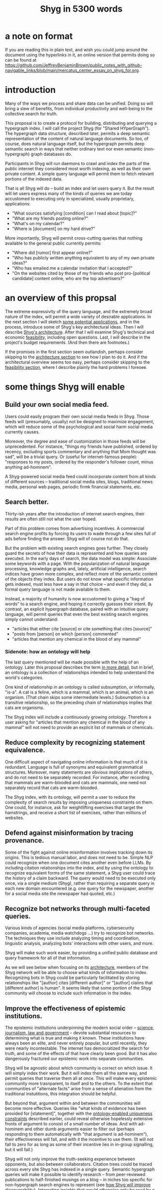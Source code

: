 :PROPERTIES:
:ID:       c7f3da3a-4a8a-4e1a-b6ee-aebe11bc86d6
:END:
#+title: Shyg in 5300 words
* a note on format
If you are reading this in plain text, and wish you could jump around the document using the hyperlinks in it, an online version that permits doing so can be found at https://github.com/JeffreyBenjaminBrown/public_notes_with_github-navigable_links/blob/main/mercatus_center_essay_on_shyg_for.org.
* introduction
Many of the ways we process and share data can be unified. Doing so will bring a slew of benefits, from individual productivity and well-being to the collective search for truth.

This proposal is to create a protocol for building, distributing and querying a hypergraph index. I will call the project Shyg (for "Shared HYperGraph"). The hypergraph data structure, described later, permits a deep semantic representation of the content of natural language documents. So too, of course, does natural language itself, but the hypergraph permits deep semantic search in ways that neither ordinary text nor even semantic (non-hypergraph) graph databases do.

Participants in Shyg will run daemons to crawl and index the parts of the public internet they considered most worth indexing, as well as their own private content. A simple query language will permit them to fetch relevant portions of the indexed data.

That is all Shyg will do -- build an index and let users query it. But the result will let users express many of the kinds of queries we are today accustomed to executing only in specialized, usually proprietary, applications:

- "What sources satisfying [condition] can I read about [topic]?"
- "What are my friends posting online?"
- "What's on my calendar?"
- "Where is [document] on my hard drive?"

More importantly, Shyg will permit cross-cutting queries that nothing available to the general public currently permits:

- "Where did [rumor] first appear online?"
- "Who has publicly written anything equivalent to any of my own private ideas?"
- "Who has emailed me a calendar invitation that I accepted?"
- "On the websites cited by those of my friends who post pro-[political candidate] content online, who are the top advertisers?"
* an overview of this propsal
The extreme expressivity of the query language, and the extremely broad nature of the index, will permit a wide variety of desirable applications. In the next section I will sketch [[id:b3b34f14-5215-4f40-93c8-c235ddfd25ca][some potential applications]], and in the process, introduce some of Shyg's key architectural ideas. Then I will describe [[id:a1f04e1e-9d39-43a7-a384-a575a57968df][Shyg's architecture]]. After that I will examine Shyg's technical and economic [[id:1aced678-ca00-4f07-9890-708584914048][feasibility]], including open questions. Last, I will describe in the project's budget requirements. (And then there are footnotes.)

If the promises in the first section seem outlandish, perhaps consider skipping to the [[id:a1f04e1e-9d39-43a7-a384-a575a57968df][architecture section]] to see how I plan to do it. And if the architectural overview seems too easy, perhaps consider skipping to the [[id:1aced678-ca00-4f07-9890-708584914048][feasibility section]], where I describe plainly the hard problems I foresee.
* some things Shyg will enable
  :PROPERTIES:
  :ID:       b3b34f14-5215-4f40-93c8-c235ddfd25ca
  :END:
** Build your own social media feed.
   :PROPERTIES:
   :ID:       a5d2c48c-976c-41de-abd1-9bc8ffcbf040
   :END:
Users could easily program their own social media feeds in Shyg. Those feeds will (presumably, usually) not be designed to maximize engagement, which will reduce some of the psychological and social harm social media currently causes.

Moreover, the degree and ease of customization in those feeds will be unprecedented. For instance, "things my friends have published, ordered by recency, excluding sports commentary and anything that Mom thought was sad", will be a trivial query. Or (useful for internet-famous people): "responses to my posts, ordered by the responder's follower count, minus anything ad-hominem".

A Shyg-powered social media feed could incorporate content from all kinds of different sources -- traditional social media sites, blogs, traditional news media, personal web pages, periodic firmk financial statements, etc.
** Search better.
   :PROPERTIES:
   :ID:       6d320931-c091-470b-a0ff-7467327060ed
   :END:
Thirty-ish years after the introduction of internet search engines, their results are often still not what the user hoped.

Part of this problem comes from advertising incentives. A commercial search engine profits by forcing its users to wade through a few sites full of ads before finding the answer. Shyg will of course not do that.

But the problem with existing search engines goes further. They closely guard the secrets of how their data is represented and how queries are executed. In the early days of search, the data model was simple: Associate some keywords with a page. With the popularization of natural language processing, knowledge graphs and, lately, artificial intelligence, search indices have grown more complex, and reflect more of the semantic content of the objects they index. But users do not know what specific information gets indexed, must less have a say in that choice -- and even if they did, a formal query language is not made available to them.

Instead, a majority of humanity is now accustomed to giving a "bag of words" to a search engine, and hoping it correctly guesses their intent. By contrast, an explicit hypergraph database, paired with an intuitive query language, will permit queries that even the best existing search engines simply cannot understand:

- "articles that either cite [source] or cite something that cites [source]"
- "posts from [person] on which [person] commented"
- "articles that mention any chemical in the blood of any mammal"
*** Sidenote: how an ontology will help
    :PROPERTIES:
    :ID:       0f4c43f7-2a52-4a2c-97b1-93a2cdf5e108
    :END:
The last query mentioned will be made possible with the help of an ontology. Later this proposal describes the term [[id:7fa7c37d-117b-4893-b6cb-5550d52d7fb1][in more detail]], but in brief, an ontology is a collection of relationships intended to help understand the world's categories.

One kind of relationship in an ontology is called subsumption, or informally, "is-a". A cat is a feline, which is a mammal, which is an animal, which is an organism. (That chain skips some intermediate levels.) Subsumption is a transitive relationship, so the preceding chain of relationships implies that cats are organisms.

The Shyg index will include a continuously growing ontology. Therefore a user asking for "articles that mention any chemical in the blood of any mammal" will not need to provide an explicit list of mammals or chemicals.
** Reduce complexity by recognizing statement equivalence.
   :PROPERTIES:
   :ID:       e185e848-ea55-4eec-9dba-d0cf9d893731
   :END:
One difficult aspect of navigating online information is that much of it is redundant. Language is full of synonyms and equivalent grammatical structures. Moreover, many statements are obvious implications of others, and do not need to be separately recorded. For instance, after recording that mammals are warm-blooded and cats are mammals, one need not separately record that cats are warm-blooded.

The Shyg index, with its ontology, will permit a user to reduce the complexity of search results by imposing uniqueness constraints on them. One could, for instance, ask for weightlifting exercises that target the hamstrings, and receive a short list of exercises, rather than millions of websites.
** Defend against misinformation by tracing provenance.
   :PROPERTIES:
   :ID:       d1088c1a-c4b8-446e-823e-a571461ff5db
   :END:
Some of the fight against online misinformation involves tracking down its origins. This is tedious manual labor, and does not need to be. Simple NLP could recognize when one document cites another even before LLMs. By including citation relationships into the index, and by using the ontology to recognize equivalent forms of the same statement, a Shyg user could trace the history of a claim backward. The query would need to be executed only once, via a single medium (Shyg), rather than requiring a separate query in each new domain encountered (e.g. one query for the newspaper, another for a social media site the newspaper had quoted, etc.)
** Recognize bot networks through multi-faceted queries.
   :PROPERTIES:
   :ID:       bb0eb8e2-2877-4f37-ae16-8e7fbeb36158
   :END:
Various kinds of agencies (social media platforms, cybersecurity companies, academia, media watchdogs ...) try to recognize bot networks. The techniques they use include analyzing timing and coordination, linguistic analysis, analyzing bots' interactions with other users, and more.

Shyg will make such work easier, by providing a unified public database and query framework for all of that information.

As we will see below when focusing on its [[id:a1f04e1e-9d39-43a7-a384-a575a57968df][architecture]], members of the Shyg network will be able to choose what kinds of information to index. Recognizing bots in Shyg could be particularly facilitated by storing relationships like "[author] cites [different author]" or "[author] claims that [different author] is human". It seems likely that some portion of the Shyg community will choose to include such information in the index.
** Improve the effectiveness of epistemic institutions.
   :PROPERTIES:
   :ID:       644d95f3-315a-40d4-86e4-e6094fe0d30b
   :END:
The epistemic institutions underpinning the modern social order -- [[id:79935e6e-8f9e-4206-81f4-7fc4ecfdae55][science, journalism, law and government]] -- devote substantial resources to determining what is true and making it known. These institutions have always been an elite, and never entirely popular, but until recently, they were nearly incontestable. The internet has democratized the search for truth, and some of the effects of that have clearly been good. But it has also dangerously fractured our epistemic work into separate communities.

Shyg will be agnostic about which community is correct on which issue. It will simply index their work. But it will index them all the same way, and permit queries that traverse them all at once. This will make every epistemic community more trasnparent, to itself and to the others. To the extent that communities of "alternate facts" arise from a sense of alienation from the traditional instutitions, this integration should be helpful.

But beyond that, argument within and between the communities will become more effective. Queries like "what kinds of evidence has been provided for [statement]", together with the [[id:e185e848-ea55-4eec-9dba-d0cf9d893731][ontology-enabled uniqueness constraints]] described earlier, could reveal otherwise hopelessly extensive fronts of argument to consist of a small number of ideas. And with ad-hominem and other dumb arguments easier to filter out (perhaps responding to them automatically with "that argument is ad-hominem"), their effectiveness will fall, and with it the incentive to use them. (It will not fall to zero for as long as some of their incentive lies in in-group signalling, but it will fall.)

Shyg will not only improve the truth-seeking experience between opponents, but also between collaborators. Citation trees could be traced across every site Shyg has indexed in a single query. Semantic hypergraph queries will make it possible to identify research -- from peer-reviewed publications to half-finished musings on a blog -- in niches too specific for non-hypergraph search engines to represent (see [[id:819f1b3b-1ba4-4ed2-9632-e80fbb6f5094][how Shyg will improve discoverability]]). Interesting insights that would otherwise only be read by a few followers could, through semantic search, be discoverable by others later -- specifically, more easily discoverable than an ordinary bag-of-words search engine would permit.
** Anticipating all the ways Shyg could be used is impossible.
A huge proportion of what we do with computers is retrieve information. Giving users more access to that data, and more control when they try to retrieve it, will enable uses I have not imagined.
* an overview of Shyg's architecture
  :PROPERTIES:
  :ID:       a1f04e1e-9d39-43a7-a384-a575a57968df
  :END:
** Shyg will be a distributed hypergraph index and query protocol.
Shyg will be an open protocol for creating and querying a distributed index of natural language content. The project will initially launch with one client, but because the protocol will be open, anyone will be free to build other clients.

There will be no client-server distinction; every client will also be a server. Together, the clients will host a (single) distributed hypergraph index, continuously building it and responding to each others' queries about it.

All the important architectural ideas in Shyg predate it. Most have already been made into popular services:

- the personal knowledge base (OneNote, Evernote, ...)
- online publishing (X, Squarespace, Wikipedia, JStor, ...)
- search (Google, Apple Spotlight, ...)
- federated sharing (BitTorrent, Mastodon, ...)
- automated crawling and parsing of documents (Google, GraphRAG, ...)

And even of the more obscure technical components of Shyg, there exist implementions:

- the ontology (WordNet, DBpedia, ...)
- the hypergraph index (TypeDB, HypergraphDB, ...)
- a simple hypergraph query language (Hash)

That last component, [[id:c62f00f7-4e2a-4a58-80d7-9996ea27372d][Hash]], I wrote myself, albeit without support for federated queries. I intend to rewrite it it in TypeQL, the query language for [[id:992b9536-2345-415c-a41e-15b95ff3cbb3][TypeDB]], an open-source hypergraph database. Unlike TypeQL, Hash resembles natural language.
** Sidenote: Shyg users need not sacrifice privacy.
Access controls will allow users to search their own private data alongside the public index. Data can be private to a single person, private to a group of any size, or public. Of course, nobody without access to private data can assist efforts to index or query it.
** Sidenote: Shyg does not need scale in order to be useful.
   :PROPERTIES:
   :ID:       f1128fb8-848d-4ed9-affd-a0ed19516422
   :END:
Shyg does not need to be widely used, let alone to displace any of the above wildly-popular services, before it can be useful. Even a single user would benefit from being able to query a hypergraph index of their own data, if they want to make complex queries. A small team would derive greater benefit yet -- colleagues coworking, shareholders arguing, poets collaborating, or friends sharing ideas. Like many knowledge-curating applications, the value of Shyg will scale disproportionately with its user base, but it does not require network effects to be valuable.

In particular, Shyg does not require an enormous amount of content, along the lines of Facebook or X, in order to be useful. In fact Shyg will not host "content" per se at all, just an index of content. The index will refer to content hosted elsewhere. Thus rather than competing with them, Shyg will in fact benefit from the scale of already-established content hosts. (And, at least to the extent that Shyg makes their content more legible and discoverable, those hosts should benefit, too.)
** the ontology
   :PROPERTIES:
   :ID:       7fa7c37d-117b-4893-b6cb-5550d52d7fb1
   :END:
An ontology is a formal description of knowledge consisting of a collection of relationships. There is no consensus on which kinds of relationships an ontology must include, but some examples should convey the idea.

Synonymy are antonymy are two ontological relationships familiar from grade school. Both help reduce the complexity of indexing the internet, by helping the indexer recognize equivalent statements.

Two less familiar ontological relationships are subsumption ("is-a") and meronymy ("has-a"). Subsumption relationships take the form "everything in [category] is in [bigger category]" -- for instance, a squirrel is a mammal. Meronymy relationships are of the form "everything in [category] contains something in [category]" -- for instance, a car has an engine.

As described above in "[[id:6d320931-c091-470b-a0ff-7467327060ed][search better]]", inclusion of an ontology in (or, more accurately, continuously incorporating ontological relationships into) the Shyg index will allow users to search across large categories without having to specify every member of each category.
** the hypergraph index
   :PROPERTIES:
   :ID:       d0793049-9dd4-4e21-8610-0384f08ccb93
   :END:
A hypergraph data store is a collection of atoms and relationships. The atoms can be anything -- music, Mozart, the music of Mozart, the noun "verb", anything. The relationships can hold any number of members, and those members can themselves be relationships. (In computer science, hypergraphs generalize graphs: Any graph is a hypergraph in which all relationships are binary and no relationship is a member of another relationship. Thus the hypergraph database generalizes the far more popular graph database.)

Hypergraph data can precisely and naturally reflect the structure of ordinary speech. For instance, "Sam threw the ball to Paul after Paul said 'over here'" is an "after" relationship between a ternary "threw-to" relationship and a binary "said" relationship. All language can be represented as such nested relationships, and language so represented can be searched more intelligently.

Ordinary search engines associate some key phrases with a document or website. There might be many such phrases, and in recent years there is even some semantic structure relating them. But neither the keywords nor the semantic structure around them is made apparent to the user. For a sufficiently complex query -- "Bash script to download all PDF links from a URL recursively excluding broken symlinks" certainly does the trick -- the user will be disappointed. But worse, the user does not know where the threshold lies, and does not know they have exceeded it until they have read through a number of search results that missed the mark.

Beyond parsing content, the other big data collection effort in a search engines is for ranking search results. When a query returns many results, Shyg will need to do likewise. Happily, the patent on PageRank has expired. However, part of the value of Shyg is that the query language will permit users to express many queries such that the response is brief.
*** The hypergraph index will permit precise querying.
Appropriate hypergraph data will permit the kind of precise query nobody in the general public can run for themselves:

- A social media feed algorithm: "Things friends have published online, ordered by recency, excluding anything about sports unless it involves statistics, and excluding anything Mom thought was sad."

- Productivity tricks: "All of my emails that discuss any of the events (visible to me) on Alice's calendar." "Projects I work on blocked by projects Bob works on." ""Diet recommendations from vegan athletes that don't involve beans."

- Verification: "Content by authors I trust addressing [claim]." "Instances in which [author] contradicts themselves." "Pairs of posts about [topic] in which [author] and [author] agree."

Any conceivable query can be expressed as a hypergraph query, and if the index is sufficiently thorough, can be answered transparently, deterministically, and completely -- characteristics that stand in noteworthy contrast to the oracular nature of responses from both private search engines and neural networks.
** how Shyg will improve discoverability
   :PROPERTIES:
   :ID:       819f1b3b-1ba4-4ed2-9632-e80fbb6f5094
   :END:
It will surely be a long time, if ever, before Shyg has indexed as many sites as Google has. Nevertheless, over the portion of the internet that Shyg's users choose to index (see "[[id:b227c68b-cd5e-4f1e-a903-e1619ffafa63][determining what to index, and in how much detail]]", below), Shyg will be able to answer queries that no other search engine can. This is because both the hypergraph index and the language for querying it will be more expressive than anything that has come before.

Traditional indexes merely anticipate which terms a user will search for, and index those. They do not permit users to specify relationships between the terms when executing a search, because they cannot anticipate the combinatorial explosion of ways a user could relate search terms.

Shyg will not anticipate them either, but it will not feel that way. Because Shyg can represent arbitrarily higher-order data -- statements about statements about statements, as far as its users decide to climb -- it will be able to build up the response to unanticipated high-order queries from indexed primitives.
* feasibility
  :PROPERTIES:
  :ID:       1aced678-ca00-4f07-9890-708584914048
  :END:
Every major part of Shyg's architecture will be a preexisting technology. The first subsection, [[id:604eaacb-6780-441b-b1c7-6a3bc86660fe][well-established tech to draw on]], describes these. But there are some questions I have not yet solved regarding how to use those components, which I turn to in the last two subsections: [[id:162f5f0e-75eb-48da-9ad6-12dd142b35f3][unsolved and important problems]] and [[id:cb99c336-a5cf-450a-96d5-026d54020c08][unsolved optional problems]]. The hardest of these regard sharing: jointly determining what to index, distributing the index among users, and cooperating to process queries.
** well-established tech to draw on
   :PROPERTIES:
   :ID:       604eaacb-6780-441b-b1c7-6a3bc86660fe
   :END:
*** TypeDB
TypeDB, the company, provides a powerful open-source hypergraph database, also called [[id:992b9536-2345-415c-a41e-15b95ff3cbb3][TypeDB]], and a query language for it called TypeQL. The query language is somewhat hostile to non-programmers. That is fine, because another part of Shyg's stack will be:
*** Hash
[[id:c62f00f7-4e2a-4a58-80d7-9996ea27372d][Hash]] is an open-source, user-friendly query language resembling ordinary speech. I implemented it in Haskell a few years ago. I will rewrite it in TypeQL.
*** Emacs
Emacs is an open-source, programmable text editor born in the 70s, with an enthusiastic user base that includes myself. Extedning ("writing a package for") Emacs permitting users to query a database is well-trodden ground: the packages sql-mode, org-mode, "resilient" (for querying NoSQL databases), and many others have done it. I will write another one.
*** crawling the web, and users' own private data
The Shyg index will require crawling the web. There exist numerous popular web-scraping frameworks. Shyg will use one of them.

Shyg will also index the private data of users who choose to do that. It will not require a web framework, just the ability to read files. There already exist open-source solutions, such as Apache Tika, for parsing a wide variety of document formats (like PDF and Word, which will be particularly important). Shyg will use one of them.
*** parsing natural language content
The ordinary text ingested by Shyg will need to be transformed into hypergraph data -- a parsing problem. Fortunately, there are several high-quality, open-source tools for parsing natural language into syntax trees in a context-aware manner. (Context matters because, for instance, so much writing uses pronouns and the passive voice.) The SpaCy library for Python is probably the most well-known such tool, but there are many, including some recent ones that use transformers.
*** communication between users
The number of internet communication protocols is large: TCP/IP, FTP, SSH, WebSocket, and BitTorrent, to name a few. The Shyg protocol will be implemented through at least one of these. (It might use two -- e.g. BitTorrent for massive data transfers and SSH for individual queries and responses.)
** unsolved and important problems
   :PROPERTIES:
   :ID:       162f5f0e-75eb-48da-9ad6-12dd142b35f3
   :END:
*** determining what to index, and in how much detail
    :PROPERTIES:
    :ID:       b227c68b-cd5e-4f1e-a903-e1619ffafa63
    :END:
This involves three choices: (1) which documents to parse, (2) which relationships from those scanned documents to record, and (3) the degree to which those relationships should be (lossily) compressed.

The data Shyg will collect is smaller than one might guess. This is because representing a statement in Shyg will use less space than representing it in natural language, for two reasons:

- Thanks to the ontology, the Shyg index will only record at most one member of every class of equivalent statements, and will record no statement that can be simply derived from ones already recorded. So, for instance, once the index has recorded that mammals breathe oxygen, it will not need to separately record that mice breathe oxygen.

- Elements of the graph -- be they atomic elements like "The Statue of Liberty", statements of fact like "oil and water do not mix at room temperature", or even higher-order relationships -- will be referred to by their address in the index, which will be terse. By contrast, in natural language an entity cannot be uniquely identified without either (usually) a lot of context or (rarely) a comically long-winded name. For instance, while "The Statue of Liberty sculpture that France gave the US in 1886" narrows it down to one candidate, "The Statue of Liberty" could refer to one of five albums or dozens of painting that Google turns up.

Still, the constraints of space, time and energy will prevent Shyg from recording everything users might want to record. Users will therefore have to prioritize certain kinds of relationships. I expect generating a consensus on which relationships to record, in how much detail, to be the hardest problem. (Fortunately, representing the categories of relationships will not be difficult -- the query language is ideally suited to that task.)

Regarding the choice of what to scan, users will probably want to include what they themselves read. Beyond that, it will be a community decision -- but much easier than specifying the relationships to collect when parsing those documents.

Since users can go offline, the index will need some redundancy. This introduces another prioritization question: How much to duplicate which content, and how to trade off redundancy (making more copies) against scope (collecting more data).
**** protecting privacy when indexing users read
If, as seems natural, the default is for Shyg to index whatever a user reads, then some users will likely want to anonymize their index contributions, to obscure their reading habits. I believe this can be done. Prior art already exists in OpenStreetMap, Whisper, Monero, SecureDrop and various other applications. I have not yet found a way for Shyg to directly use any of these, but it will at the least borrow ideas from them.
**** dynamic compression in the index
The ontology will permit compression in the index. For instance, if a collection of facts of the form "<instance of a primate> eats <instance of a species>" gets too big, the information could be (lossily) reduced to "the collection of species (known to the Shyg index) that primates eat conists of [set of species]". Should that still be too big, it could be further (lossily) by replacing the set of species with a covering set of genuses, or if that's still too big, families, etc.

This kind of compression will be necessary. Determining how much to compress which relationships will be another tricky governance question. Again, the solution will be easily expressible in the query language, but that does not imply it will be easy to find.
*** the free rider problem
Scanning the web, hosting the index, and responding to queries will require computing resources. If users are not rewarded for doing these things, they may opt not to. This suggests that the priority the community gives to a query should depend on the query issuer's prior contributions to the community.

I expect designing governance mechanisms for such details to be complicated but not difficult.
*** distributing queries
Because the index will be bigger than any one user's system, queries (with the exception of queries directly solely at that user's data) will need to be answered by the community. Merely getting this done does not seem too hard, but optimizing the process will be. In a naive implementation, every query would be processed by every user. It would be smarter, though, to cache popular results, and to shard the index such that certain users specialize in certain kinds of queries -- again, with enough redundancy that queries do not have to wait for a few critical users to be online.
** unsolved optional problems
   :PROPERTIES:
   :ID:       cb99c336-a5cf-450a-96d5-026d54020c08
   :END:
Shyg will work without solutions to these problems, but solutions might be feasible and valuable.
*** gameifying discovery
Shyg's automatic crawling will turn up mountains of data, but it won't find everything. Sometimes an offhand comment by someone on the internet -- e.g. "[post by author] contradicts [earlier post by the same author]", or "[method] from [post] could solve [problem] from [different post]" -- can be immensely valuable to the right reader. It might be feasible to implement incentives for users to generate and/or discover the kind of data that they or others find most valuable.
*** incorporating money
Incorporating money into Shyg might be helpful.

The two standard monetization strategies for online services would not work well in Shyg: A subscriber model would limit participation, and an ad-based model is infeasible because Shyg is an open protocol. That is, anyone could make a client that filters out ads.

But perhaps Shyg could be grafted onto a cryptocurrency. A uniform, fungible unit of account could make it easier to allocate the relevant resources (storage, bandwidth and compute), and perhaps even to reward creators. A blockchain could also facilitate immutable records, which would address the annoying problem of online content that vanishes after it becomes popular.
*** using Shyg to improve AI
There are already efforts to incorporate structured data into AI, in the form of graph databases. Two goals of these efforts are to make AI reasoning more transparent and to make AI responses more verifiable. Shyg is unique among databases in that, were it legible to an AI, that AI would have access to information of arbitrarily high order.
** the path to growth
As mentioned earlier, [[id:f1128fb8-848d-4ed9-affd-a0ed19516422][Shyg does not need scale in order to be useful]]. It will, however, require some proselytizing to build the initial user base. If they will find it sufficiently useful and/or fun, they will tell others.
*** where I would advertise Shyg initially
**** epistemic institutions
Rauch's four pillars of epistemology -- scholarship, law, government and journalism -- all have good reason to want Shyg to exist. Incorporating their data into the Shyg index would permit precise, complex queries beyond anything offered by the bag-of-word search engines common in at least academia and law. (I don't know what internal search is like at news publishers. It might be better than the bag-of-words approach, but I am quite certain they are not using hypergraph search.)
**** productivity enthusiasts
The online culture interested in knowledge mapping tools like Obsidian, Notion, Roam, org-roam or OneNote are a natural target audience. Their public and private notes could be incorporated into Shyg without even requiring a change of interface (although writing each adaptor will be a separate coding project).
**** "odrinary internet users" concerned with open data, data sovereignty and decentralization
Shyg plays to all three interests -- it is massively open and decentralized, but also allows people to keep separate private indices. Much of this audience is in search of a better social media experience. As described in [[id:a5d2c48c-976c-41de-abd1-9bc8ffcbf040][build your own social media feed]], Shyg could provide a unified, ad-free, psychologically non-manipulative interface for all sorts of online content, including but not limited to social media.
**** AI developers
Microsoft's open source release of GraphRAG last year spurred great interest in incorporating graph data structures into large language models. Hypergraphs are even more expressive than graphs. Some programmers might be motivated to try Shyg in order to generate and structure data for their AIs.
* budget
This program is, at least so far, entirely a public good; I don't see a path to profitability.

A fellowship or a grant would both be great. Ideally it would become a popular open source project, with many contributors. Aiming for that suggests it would be better to develop it where there are a lot of coders who might be interested in and capable of helping.

In a year working alone I think I could make an offline prototype sufficient to attract other open-source contributors. But ideally, I would receive funding for myself and two other programmers: a web backend developer and a natural language specialist. In that case I think we would still take a year to make something interesting, but it would be more interesting.

My lifestyle is not fancy. I could get by on $40,000/year in the US, or $30,000 in Latin America. I am a US citizen currently living in Colombia without residency. I could bounce around between Latin American countries for years.

I suspect it will be hard to find other engineers willing to work for as little as I am. I would either have to pay them twice what I would be earning, or recruit students, or both.
* footnotes
** the TypeDB hypergraph database
   :PROPERTIES:
   :ID:       992b9536-2345-415c-a41e-15b95ff3cbb3
   :END:
   https://typedb.com/
** the Hash query language
   :PROPERTIES:
   :ID:       c62f00f7-4e2a-4a58-80d7-9996ea27372d
   :END:
   https://github.com/JeffreyBenjaminBrown/hode/blob/master/docs/hash/the-hash-language.md
** The Constitution of Knowledge (book)
   :PROPERTIES:
   :ID:       79935e6e-8f9e-4206-81f4-7fc4ecfdae55
   :END:
   The Constitution of Knowledge, by Jonathan Rauch, 2021.
